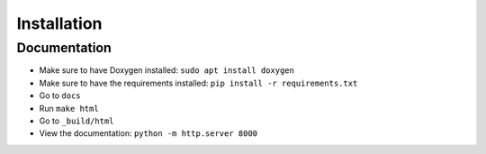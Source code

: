 Installation
============

.. todo::
    - test installation workflow
    - test documentation workflow


Documentation
***************

- Make sure to have Doxygen installed: ``sudo apt install doxygen``
- Make sure to have the requirements installed: ``pip install -r requirements.txt``
- Go to ``docs``
- Run ``make html``
- Go to ``_build/html``
- View the documentation: ``python -m http.server 8000``